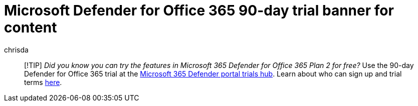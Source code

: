 = Microsoft Defender for Office 365 90-day trial banner for content
:author: chrisda
:description: Customers learn they can sign-up for a free trial of Defender for Office 365.
:manager: dansimp
:ms.author: chrisda
:ms.reviewer:
:ms.service: microsoft-365-security
:ms.subservice: mdo
:search.appverid: met150

____
[!TIP] _Did you know you can try the features in Microsoft 365 Defender for Office 365 Plan 2 for free?_ Use the 90-day Defender for Office 365 trial at the https://security.microsoft.com/trialHorizontalHub?sku=MDO&ref=DocsRef[Microsoft 365 Defender portal trials hub].
Learn about who can sign up and trial terms xref:../office-365-security/try-microsoft-defender-for-office-365.adoc[here].
____
